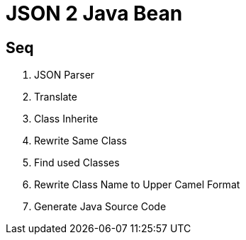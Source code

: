 = JSON 2 Java Bean

== Seq
1. JSON Parser
2. Translate
3. Class Inherite
4. Rewrite Same Class
5. Find used Classes
6. Rewrite Class Name to Upper Camel Format
7. Generate Java Source Code